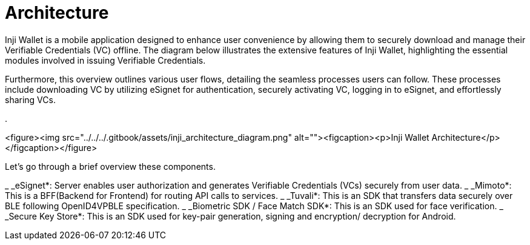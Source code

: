 = Architecture

Inji Wallet is a mobile application designed to enhance user convenience by allowing them to securely download and manage their Verifiable Credentials (VC) offline. The diagram below illustrates the extensive features of Inji Wallet, highlighting the essential modules involved in issuing Verifiable Credentials.

Furthermore, this overview outlines various user flows, detailing the seamless processes users can follow. These processes include downloading VC by utilizing eSignet for authentication, securely activating VC, logging in to eSignet, and effortlessly sharing VCs.

.

<figure><img src="../../../.gitbook/assets/inji_architecture_diagram.png" alt=""><figcaption><p>Inji Wallet Architecture</p></figcaption></figure>

Let’s go through a brief overview these components.

_ _eSignet*: Server enables user authorization and generates Verifiable Credentials (VCs) securely from user data.
_ _Mimoto*: This is a BFF(Backend for Frontend) for routing API calls to services.
_ _Tuvali*: This is an SDK that transfers data securely over BLE following OpenID4VPBLE specification.
_ _Biometric SDK / Face Match SDK*: This is an SDK used for face verification.
_ _Secure Key Store*: This is an SDK used for key-pair generation, signing and encryption/ decryption for Android.
